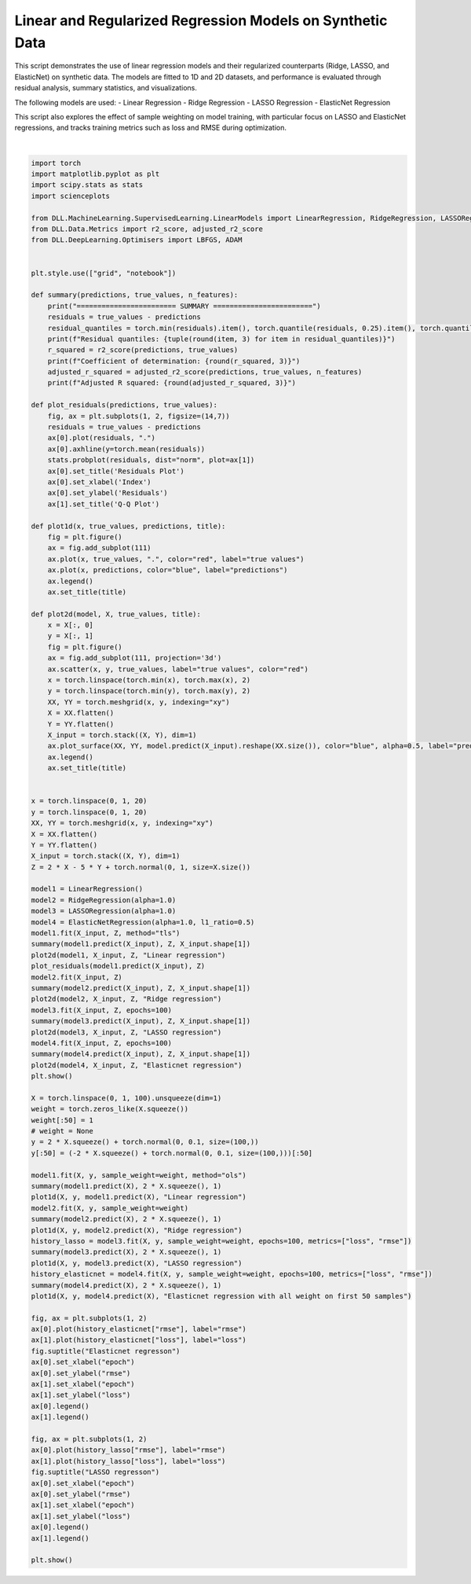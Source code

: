 
.. DO NOT EDIT.
.. THIS FILE WAS AUTOMATICALLY GENERATED BY SPHINX-GALLERY.
.. TO MAKE CHANGES, EDIT THE SOURCE PYTHON FILE:
.. "auto_examples\LinearModels\LinearModels.py"
.. LINE NUMBERS ARE GIVEN BELOW.

.. only:: html

    .. note::
        :class: sphx-glr-download-link-note

        :ref:`Go to the end <sphx_glr_download_auto_examples_LinearModels_LinearModels.py>`
        to download the full example code.

.. rst-class:: sphx-glr-example-title

.. _sphx_glr_auto_examples_LinearModels_LinearModels.py:


Linear and Regularized Regression Models on Synthetic Data
===========================================================

This script demonstrates the use of linear regression models and their regularized counterparts (Ridge, 
LASSO, and ElasticNet) on synthetic data. The models are fitted to 1D and 2D datasets, and performance 
is evaluated through residual analysis, summary statistics, and visualizations.

The following models are used:
- Linear Regression
- Ridge Regression
- LASSO Regression
- ElasticNet Regression

This script also explores the effect of sample weighting on model training, with particular focus on 
LASSO and ElasticNet regressions, and tracks training metrics such as loss and RMSE during optimization.

.. GENERATED FROM PYTHON SOURCE LINES 19-147



.. rst-class:: sphx-glr-horizontal


    *

      .. image-sg:: /auto_examples/LinearModels/images/sphx_glr_LinearModels_001.png
         :alt: Linear regression
         :srcset: /auto_examples/LinearModels/images/sphx_glr_LinearModels_001.png
         :class: sphx-glr-multi-img

    *

      .. image-sg:: /auto_examples/LinearModels/images/sphx_glr_LinearModels_002.png
         :alt: Residuals Plot, Q-Q Plot
         :srcset: /auto_examples/LinearModels/images/sphx_glr_LinearModels_002.png
         :class: sphx-glr-multi-img

    *

      .. image-sg:: /auto_examples/LinearModels/images/sphx_glr_LinearModels_003.png
         :alt: Ridge regression
         :srcset: /auto_examples/LinearModels/images/sphx_glr_LinearModels_003.png
         :class: sphx-glr-multi-img

    *

      .. image-sg:: /auto_examples/LinearModels/images/sphx_glr_LinearModels_004.png
         :alt: LASSO regression
         :srcset: /auto_examples/LinearModels/images/sphx_glr_LinearModels_004.png
         :class: sphx-glr-multi-img

    *

      .. image-sg:: /auto_examples/LinearModels/images/sphx_glr_LinearModels_005.png
         :alt: Elasticnet regression
         :srcset: /auto_examples/LinearModels/images/sphx_glr_LinearModels_005.png
         :class: sphx-glr-multi-img

    *

      .. image-sg:: /auto_examples/LinearModels/images/sphx_glr_LinearModels_006.png
         :alt: Linear regression
         :srcset: /auto_examples/LinearModels/images/sphx_glr_LinearModels_006.png
         :class: sphx-glr-multi-img

    *

      .. image-sg:: /auto_examples/LinearModels/images/sphx_glr_LinearModels_007.png
         :alt: Ridge regression
         :srcset: /auto_examples/LinearModels/images/sphx_glr_LinearModels_007.png
         :class: sphx-glr-multi-img

    *

      .. image-sg:: /auto_examples/LinearModels/images/sphx_glr_LinearModels_008.png
         :alt: LASSO regression
         :srcset: /auto_examples/LinearModels/images/sphx_glr_LinearModels_008.png
         :class: sphx-glr-multi-img

    *

      .. image-sg:: /auto_examples/LinearModels/images/sphx_glr_LinearModels_009.png
         :alt: Elasticnet regression with all weight on first 50 samples
         :srcset: /auto_examples/LinearModels/images/sphx_glr_LinearModels_009.png
         :class: sphx-glr-multi-img

    *

      .. image-sg:: /auto_examples/LinearModels/images/sphx_glr_LinearModels_010.png
         :alt: Elasticnet regresson
         :srcset: /auto_examples/LinearModels/images/sphx_glr_LinearModels_010.png
         :class: sphx-glr-multi-img

    *

      .. image-sg:: /auto_examples/LinearModels/images/sphx_glr_LinearModels_011.png
         :alt: LASSO regresson
         :srcset: /auto_examples/LinearModels/images/sphx_glr_LinearModels_011.png
         :class: sphx-glr-multi-img


.. rst-class:: sphx-glr-script-out

 .. code-block:: none

    ======================== SUMMARY ========================
    Residual quantiles: (-2.918, -0.777, -0.043, 0.796, 2.925)
    Coefficient of determination: 0.678
    Adjusted R squared: 0.676
    ======================== SUMMARY ========================
    Residual quantiles: (-2.913, -0.607, -0.007, 0.684, 2.469)
    Coefficient of determination: 0.755
    Adjusted R squared: 0.753
    ======================== SUMMARY ========================
    Residual quantiles: (-2.911, -0.616, -0.024, 0.674, 2.448)
    Coefficient of determination: 0.755
    Adjusted R squared: 0.754
    ======================== SUMMARY ========================
    Residual quantiles: (-2.912, -0.611, -0.016, 0.674, 2.459)
    Coefficient of determination: 0.755
    Adjusted R squared: 0.754
    ======================== SUMMARY ========================
    Residual quantiles: (0.039, 1.0, 1.96, 2.92, 3.881)
    Coefficient of determination: -13.985
    Adjusted R squared: -14.138
    ======================== SUMMARY ========================
    Residual quantiles: (0.248, 0.992, 1.737, 2.482, 3.226)
    Coefficient of determination: -10.09
    Adjusted R squared: -10.203
    ======================== SUMMARY ========================
    Residual quantiles: (0.195, 0.978, 1.761, 2.544, 3.328)
    Coefficient of determination: -10.574
    Adjusted R squared: -10.692
    ======================== SUMMARY ========================
    Residual quantiles: (0.228, 0.985, 1.743, 2.5, 3.257)
    Coefficient of determination: -10.224
    Adjusted R squared: -10.338






|

.. code-block:: Python

    import torch
    import matplotlib.pyplot as plt
    import scipy.stats as stats
    import scienceplots

    from DLL.MachineLearning.SupervisedLearning.LinearModels import LinearRegression, RidgeRegression, LASSORegression, ElasticNetRegression
    from DLL.Data.Metrics import r2_score, adjusted_r2_score
    from DLL.DeepLearning.Optimisers import LBFGS, ADAM


    plt.style.use(["grid", "notebook"])

    def summary(predictions, true_values, n_features):
        print("======================== SUMMARY ========================")
        residuals = true_values - predictions
        residual_quantiles = torch.min(residuals).item(), torch.quantile(residuals, 0.25).item(), torch.quantile(residuals, 0.50).item(), torch.quantile(residuals, 0.75).item(), torch.max(residuals).item()
        print(f"Residual quantiles: {tuple(round(item, 3) for item in residual_quantiles)}")
        r_squared = r2_score(predictions, true_values)
        print(f"Coefficient of determination: {round(r_squared, 3)}")
        adjusted_r_squared = adjusted_r2_score(predictions, true_values, n_features)
        print(f"Adjusted R squared: {round(adjusted_r_squared, 3)}")

    def plot_residuals(predictions, true_values):
        fig, ax = plt.subplots(1, 2, figsize=(14,7))
        residuals = true_values - predictions
        ax[0].plot(residuals, ".")
        ax[0].axhline(y=torch.mean(residuals))
        stats.probplot(residuals, dist="norm", plot=ax[1])
        ax[0].set_title('Residuals Plot')
        ax[0].set_xlabel('Index')
        ax[0].set_ylabel('Residuals')
        ax[1].set_title('Q-Q Plot')

    def plot1d(x, true_values, predictions, title):
        fig = plt.figure()
        ax = fig.add_subplot(111)
        ax.plot(x, true_values, ".", color="red", label="true values")
        ax.plot(x, predictions, color="blue", label="predictions")
        ax.legend()
        ax.set_title(title)

    def plot2d(model, X, true_values, title):
        x = X[:, 0]
        y = X[:, 1]
        fig = plt.figure()
        ax = fig.add_subplot(111, projection='3d')
        ax.scatter(x, y, true_values, label="true values", color="red")
        x = torch.linspace(torch.min(x), torch.max(x), 2)
        y = torch.linspace(torch.min(y), torch.max(y), 2)
        XX, YY = torch.meshgrid(x, y, indexing="xy")
        X = XX.flatten()
        Y = YY.flatten()
        X_input = torch.stack((X, Y), dim=1)
        ax.plot_surface(XX, YY, model.predict(X_input).reshape(XX.size()), color="blue", alpha=0.5, label="predictions")
        ax.legend()
        ax.set_title(title)


    x = torch.linspace(0, 1, 20)
    y = torch.linspace(0, 1, 20)
    XX, YY = torch.meshgrid(x, y, indexing="xy")
    X = XX.flatten()
    Y = YY.flatten()
    X_input = torch.stack((X, Y), dim=1)
    Z = 2 * X - 5 * Y + torch.normal(0, 1, size=X.size())

    model1 = LinearRegression()
    model2 = RidgeRegression(alpha=1.0)
    model3 = LASSORegression(alpha=1.0)
    model4 = ElasticNetRegression(alpha=1.0, l1_ratio=0.5)
    model1.fit(X_input, Z, method="tls")
    summary(model1.predict(X_input), Z, X_input.shape[1])
    plot2d(model1, X_input, Z, "Linear regression")
    plot_residuals(model1.predict(X_input), Z)
    model2.fit(X_input, Z)
    summary(model2.predict(X_input), Z, X_input.shape[1])
    plot2d(model2, X_input, Z, "Ridge regression")
    model3.fit(X_input, Z, epochs=100)
    summary(model3.predict(X_input), Z, X_input.shape[1])
    plot2d(model3, X_input, Z, "LASSO regression")
    model4.fit(X_input, Z, epochs=100)
    summary(model4.predict(X_input), Z, X_input.shape[1])
    plot2d(model4, X_input, Z, "Elasticnet regression")
    plt.show()

    X = torch.linspace(0, 1, 100).unsqueeze(dim=1)
    weight = torch.zeros_like(X.squeeze())
    weight[:50] = 1
    # weight = None
    y = 2 * X.squeeze() + torch.normal(0, 0.1, size=(100,))
    y[:50] = (-2 * X.squeeze() + torch.normal(0, 0.1, size=(100,)))[:50]

    model1.fit(X, y, sample_weight=weight, method="ols")
    summary(model1.predict(X), 2 * X.squeeze(), 1)
    plot1d(X, y, model1.predict(X), "Linear regression")
    model2.fit(X, y, sample_weight=weight)
    summary(model2.predict(X), 2 * X.squeeze(), 1)
    plot1d(X, y, model2.predict(X), "Ridge regression")
    history_lasso = model3.fit(X, y, sample_weight=weight, epochs=100, metrics=["loss", "rmse"])
    summary(model3.predict(X), 2 * X.squeeze(), 1)
    plot1d(X, y, model3.predict(X), "LASSO regression")
    history_elasticnet = model4.fit(X, y, sample_weight=weight, epochs=100, metrics=["loss", "rmse"])
    summary(model4.predict(X), 2 * X.squeeze(), 1)
    plot1d(X, y, model4.predict(X), "Elasticnet regression with all weight on first 50 samples")

    fig, ax = plt.subplots(1, 2)
    ax[0].plot(history_elasticnet["rmse"], label="rmse")
    ax[1].plot(history_elasticnet["loss"], label="loss")
    fig.suptitle("Elasticnet regresson")
    ax[0].set_xlabel("epoch")
    ax[0].set_ylabel("rmse")
    ax[1].set_xlabel("epoch")
    ax[1].set_ylabel("loss")
    ax[0].legend()
    ax[1].legend()

    fig, ax = plt.subplots(1, 2)
    ax[0].plot(history_lasso["rmse"], label="rmse")
    ax[1].plot(history_lasso["loss"], label="loss")
    fig.suptitle("LASSO regresson")
    ax[0].set_xlabel("epoch")
    ax[0].set_ylabel("rmse")
    ax[1].set_xlabel("epoch")
    ax[1].set_ylabel("loss")
    ax[0].legend()
    ax[1].legend()

    plt.show()


.. rst-class:: sphx-glr-timing

   **Total running time of the script:** (0 minutes 1.082 seconds)


.. _sphx_glr_download_auto_examples_LinearModels_LinearModels.py:

.. only:: html

  .. container:: sphx-glr-footer sphx-glr-footer-example

    .. container:: sphx-glr-download sphx-glr-download-jupyter

      :download:`Download Jupyter notebook: LinearModels.ipynb <LinearModels.ipynb>`

    .. container:: sphx-glr-download sphx-glr-download-python

      :download:`Download Python source code: LinearModels.py <LinearModels.py>`

    .. container:: sphx-glr-download sphx-glr-download-zip

      :download:`Download zipped: LinearModels.zip <LinearModels.zip>`


.. only:: html

 .. rst-class:: sphx-glr-signature

    `Gallery generated by Sphinx-Gallery <https://sphinx-gallery.github.io>`_
